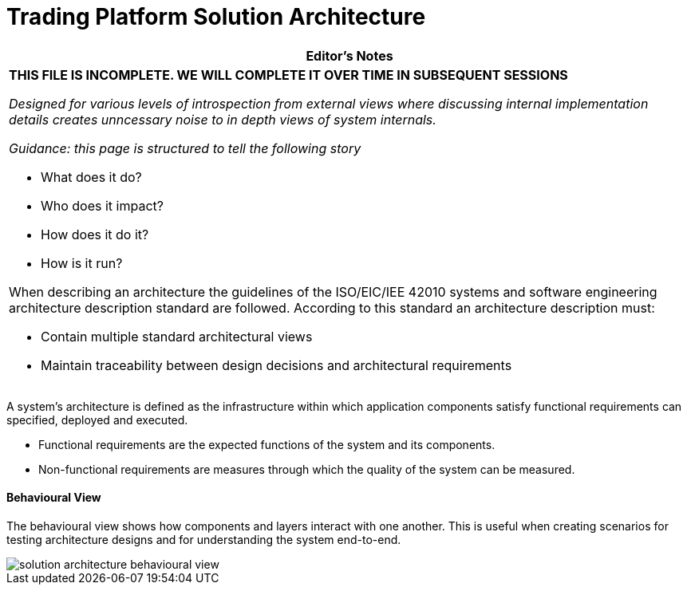 = Trading Platform Solution Architecture

:imagesdir: ../../../images

[options="header"]
|===
|
*Editor's Notes*
a|
*THIS FILE IS INCOMPLETE. WE WILL COMPLETE IT OVER TIME IN SUBSEQUENT SESSIONS*

_Designed for various levels of introspection from external views where discussing internal implementation details creates unncessary noise to in depth views of system internals._

_Guidance: this page is structured to tell the following story_

* What does it do?
* Who does it impact?
* How does it do it?
* How is it run?

When describing an architecture the guidelines of the ISO/EIC/IEE 42010 systems and software engineering architecture description standard are followed. According to this standard an architecture description must:

* Contain multiple standard architectural views
* Maintain traceability between design decisions and architectural requirements
|===

A system's architecture is defined as the infrastructure within which application components satisfy functional requirements can specified, deployed and executed.

* Functional requirements are the expected functions of the system and its components.
* Non-functional requirements are measures through which the quality of the system can be measured.


==== Behavioural View

The behavioural view shows how components and layers interact with one another. This is useful when creating scenarios for testing architecture designs and for understanding the system end-to-end.

image::solution-architecture-behavioural-view.png[]
